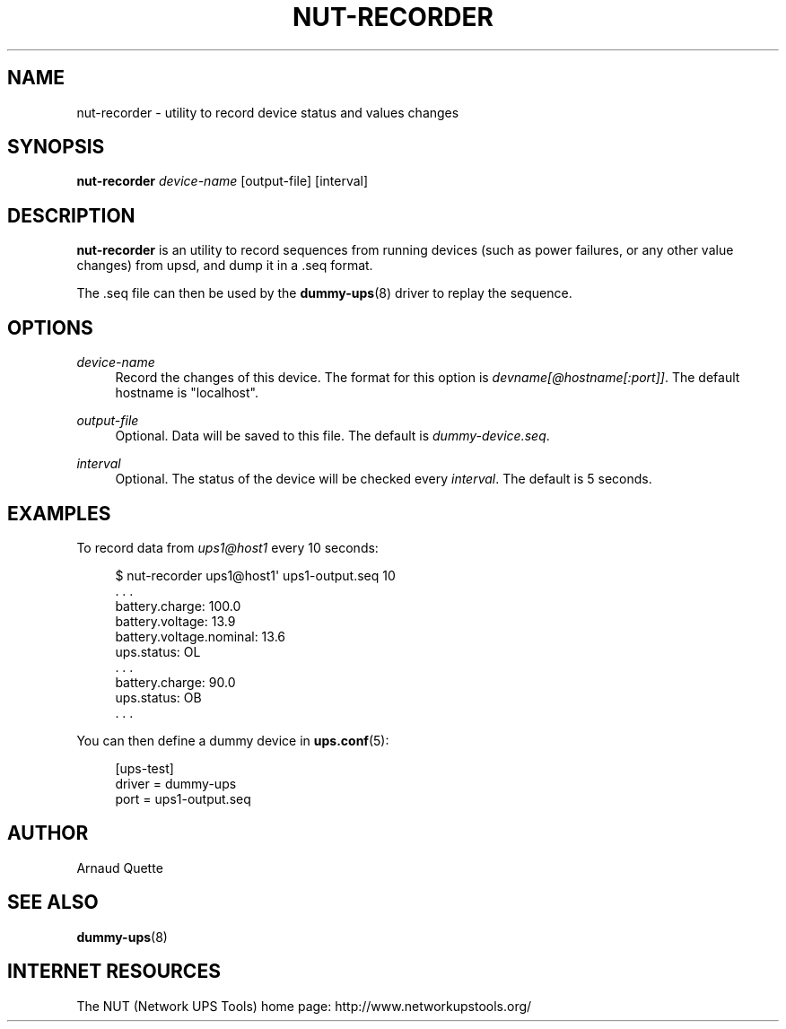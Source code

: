 '\" t
.\"     Title: nut-recorder
.\"    Author: [see the "AUTHOR" section]
.\" Generator: DocBook XSL Stylesheets v1.78.1 <http://docbook.sf.net/>
.\"      Date: 04/17/2015
.\"    Manual: NUT Manual
.\"    Source: Network UPS Tools 2.7.3
.\"  Language: English
.\"
.TH "NUT\-RECORDER" "8" "04/17/2015" "Network UPS Tools 2\&.7\&.3" "NUT Manual"
.\" -----------------------------------------------------------------
.\" * Define some portability stuff
.\" -----------------------------------------------------------------
.\" ~~~~~~~~~~~~~~~~~~~~~~~~~~~~~~~~~~~~~~~~~~~~~~~~~~~~~~~~~~~~~~~~~
.\" http://bugs.debian.org/507673
.\" http://lists.gnu.org/archive/html/groff/2009-02/msg00013.html
.\" ~~~~~~~~~~~~~~~~~~~~~~~~~~~~~~~~~~~~~~~~~~~~~~~~~~~~~~~~~~~~~~~~~
.ie \n(.g .ds Aq \(aq
.el       .ds Aq '
.\" -----------------------------------------------------------------
.\" * set default formatting
.\" -----------------------------------------------------------------
.\" disable hyphenation
.nh
.\" disable justification (adjust text to left margin only)
.ad l
.\" -----------------------------------------------------------------
.\" * MAIN CONTENT STARTS HERE *
.\" -----------------------------------------------------------------
.SH "NAME"
nut-recorder \- utility to record device status and values changes
.SH "SYNOPSIS"
.sp
\fBnut\-recorder\fR \fIdevice\-name\fR [output\-file] [interval]
.SH "DESCRIPTION"
.sp
\fBnut\-recorder\fR is an utility to record sequences from running devices (such as power failures, or any other value changes) from upsd, and dump it in a \&.seq format\&.
.sp
The \&.seq file can then be used by the \fBdummy-ups\fR(8) driver to replay the sequence\&.
.SH "OPTIONS"
.PP
\fIdevice\-name\fR
.RS 4
Record the changes of this device\&. The format for this option is
\fIdevname[@hostname[:port]]\fR\&. The default hostname is "localhost"\&.
.RE
.PP
\fIoutput\-file\fR
.RS 4
Optional\&. Data will be saved to this file\&. The default is
\fIdummy\-device\&.seq\fR\&.
.RE
.PP
\fIinterval\fR
.RS 4
Optional\&. The status of the device will be checked every
\fIinterval\fR\&. The default is 5 seconds\&.
.RE
.SH "EXAMPLES"
.sp
To record data from \fIups1@host1\fR every 10 seconds:
.sp
.if n \{\
.RS 4
.\}
.nf
$ nut\-recorder ups1@host1\*(Aq ups1\-output\&.seq 10
\&. \&. \&.
battery\&.charge: 100\&.0
battery\&.voltage: 13\&.9
battery\&.voltage\&.nominal: 13\&.6
ups\&.status: OL
\&. \&. \&.
battery\&.charge: 90\&.0
ups\&.status: OB
\&. \&. \&.
.fi
.if n \{\
.RE
.\}
.sp
You can then define a dummy device in \fBups.conf\fR(5):
.sp
.if n \{\
.RS 4
.\}
.nf
[ups\-test]
        driver = dummy\-ups
        port = ups1\-output\&.seq
.fi
.if n \{\
.RE
.\}
.SH "AUTHOR"
.sp
Arnaud Quette
.SH "SEE ALSO"
.sp
\fBdummy-ups\fR(8)
.SH "INTERNET RESOURCES"
.sp
The NUT (Network UPS Tools) home page: http://www\&.networkupstools\&.org/
